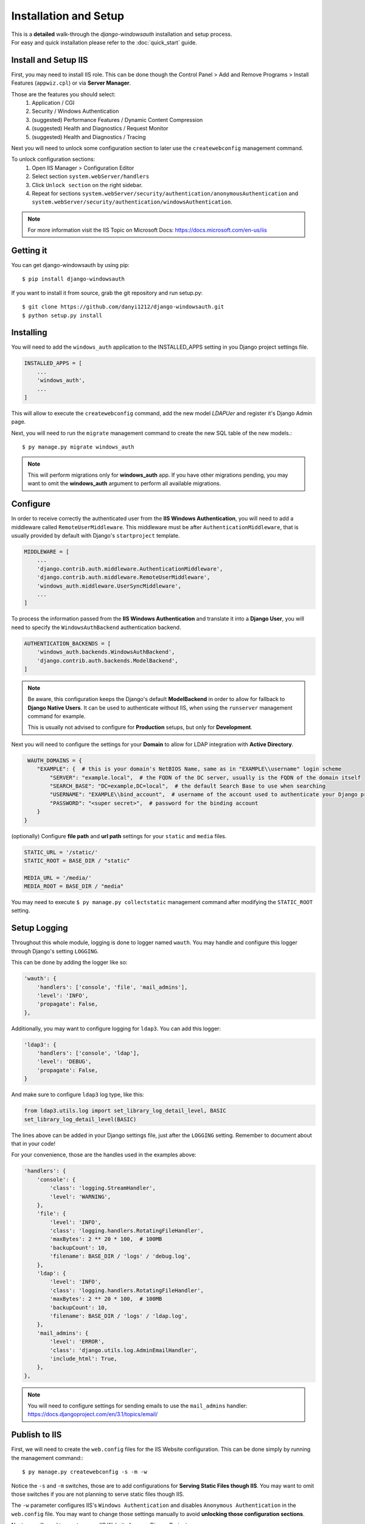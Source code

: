 
Installation and Setup
=================

| This is a **detailed** walk-through the *django-windowsauth* installation and setup process.
| For easy and quick installation please refer to the :doc:`quick_start` guide.

Install and Setup IIS
---------------------

First, you may need to install IIS role.
This can be done though the Control Panel > Add and Remove Programs > Install Features (``appwiz.cpl``) or via **Server Manager**.

Those are the features you should select:
    1. Application / CGI
    2. Security / Windows Authentication
    3. (suggested) Performance Features / Dynamic Content Compression
    4. (suggested) Health and Diagnostics / Request Monitor
    5. (suggested) Health and Diagnostics / Tracing

Next you will need to unlock some configuration section to later use the ``createwebconfig`` management command.

To unlock configuration sections:
    1. Open IIS Manager > Configuration Editor
    2. Select section ``system.webServer/handlers``
    3. Click ``Unlock section`` on the right sidebar.
    4. Repeat for sections ``system.webServer/security/authentication/anonymousAuthentication`` and ``system.webServer/security/authentication/windowsAuthentication``.

.. Note::
    For more information visit the IIS Topic on Microsoft Docs: https://docs.microsoft.com/en-us/iis

Getting it
----------
You can get django-windowsauth by using pip::

 $ pip install django-windowsauth

If you want to install it from source, grab the git repository and run setup.py::

 $ git clone https://github.com/danyi1212/django-windowsauth.git
 $ python setup.py install

Installing
----------

You will need to add the ``windows_auth`` application to the INSTALLED_APPS setting in you Django project settings file.

.. code-block:: python

    INSTALLED_APPS = [
        ...
        'windows_auth',
        ...
    ]

This will allow to execute the ``createwebconfig`` command, add the new model *LDAPUer* and register it's Django Admin page.

Next, you will need to run the ``migrate`` management command to create the new SQL table of the new models.::

$ py manage.py migrate windows_auth

.. note::
    This will perform migrations only for **windows_auth** app.
    If you have other migrations pending, you may want to omit the **windows_auth** argument to perform all available migrations.

Configure
---------

In order to receive correctly the authenticated user from the **IIS Windows Authentication**, you will need to add a middleware called ``RemoteUserMiddleware``.
This middleware must be after ``AuthenticationMiddleware``, that is usually provided by default with Django's ``startproject`` template.

.. code-block:: python

    MIDDLEWARE = [
        ...
        'django.contrib.auth.middleware.AuthenticationMiddleware',
        'django.contrib.auth.middleware.RemoteUserMiddleware',
        'windows_auth.middleware.UserSyncMiddleware',
        ...
    ]

To process the information passed from the **IIS Windows Authentication** and translate it into a **Django User**, you will need to specify the ``WindowsAuthBackend`` authentication backend.

.. code-block:: python

    AUTHENTICATION_BACKENDS = [
        'windows_auth.backends.WindowsAuthBackend',
        'django.contrib.auth.backends.ModelBackend',
    ]

.. note::
    Be aware, this configuration keeps the Django's default **ModelBackend** in order to allow for fallback to **Django Native Users**.
    It can be used to authenticate without IIS, when using the ``runserver`` management command for example.

    This is usually not advised to configure for **Production** setups, but only for **Development**.

.. seealso:: Django documentation about *Authenticating using REMOTE_USER* https://docs.djangoproject.com/en/3.1/howto/auth-remote-user/

Next you will need to configure the settings for your **Domain** to allow for LDAP integration with **Active Directory**.

.. code-block:: python

    WAUTH_DOMAINS = {
       "EXAMPLE": {  # this is your domain's NetBIOS Name, same as in "EXAMPLE\\username" login scheme
           "SERVER": "example.local",  # the FQDN of the DC server, usually is the FQDN of the domain itself
           "SEARCH_BASE": "DC=example,DC=local",  # the default Search Base to use when searching
           "USERNAME": "EXAMPLE\\bind_account",  # username of the account used to authenticate your Django project to Active Directory
           "PASSWORD": "<super secret>",  # password for the binding account
       }
   }

.. seealso:: About LDAP Search Base: https://docs.microsoft.com/en-us/windows/win32/ad/binding-to-a-search-start-point

(optionally) Configure **file path** and **url path** settings for your ``static`` and ``media`` files.

.. code-block:: python

    STATIC_URL = '/static/'
    STATIC_ROOT = BASE_DIR / "static"

    MEDIA_URL = '/media/'
    MEDIA_ROOT = BASE_DIR / "media"

You may need to execute ``$ py manage.py collectstatic`` management command after modifying the ``STATIC_ROOT`` setting.

.. seealso:: Full how-to guide to :doc:`../howto/serve_static`

Setup Logging
-------------

Throughout this whole module, logging is done to logger named ``wauth``.
You may handle and configure this logger through Django's setting ``LOGGING``.

This can be done by adding the logger like so:

.. code-block:: python

    'wauth': {
        'handlers': ['console', 'file', 'mail_admins'],
        'level': 'INFO',
        'propagate': False,
    },

Additionally, you may want to configure logging for ``ldap3``. You can add this logger:

.. code-block:: python

    'ldap3': {
        'handlers': ['console', 'ldap'],
        'level': 'DEBUG',
        'propagate': False,
    }

And make sure to configure ``ldap3`` log type, like this:

.. code-block:: python

    from ldap3.utils.log import set_library_log_detail_level, BASIC
    set_library_log_detail_level(BASIC)

The lines above can be added in your Django settings file, just after the ``LOGGING`` setting.
Remember to document about that in your code!

.. seealso::
    More information of that on https://ldap3.readthedocs.io/en/latest/logging.html

For your convenience, those are the handles used in the examples above:

.. code-block:: python

    'handlers': {
        'console': {
            'class': 'logging.StreamHandler',
            'level': 'WARNING',
        },
        'file': {
            'level': 'INFO',
            'class': 'logging.handlers.RotatingFileHandler',
            'maxBytes': 2 ** 20 * 100,  # 100MB
            'backupCount': 10,
            'filename': BASE_DIR / 'logs' / 'debug.log',
        },
        'ldap': {
            'level': 'INFO',
            'class': 'logging.handlers.RotatingFileHandler',
            'maxBytes': 2 ** 20 * 100,  # 100MB
            'backupCount': 10,
            'filename': BASE_DIR / 'logs' / 'ldap.log',
        },
        'mail_admins': {
            'level': 'ERROR',
            'class': 'django.utils.log.AdminEmailHandler',
            'include_html': True,
        },
    },

.. note::

    You will need to configure settings for sending emails to use the ``mail_admins`` handler:
    https://docs.djangoproject.com/en/3.1/topics/email/

Publish to IIS
--------------

First, we will need to create the ``web.config`` files for the IIS Website configuration.
This can be done simply by running the management command:::

$ py manage.py createwebconfig -s -m -w

Notice the ``-s`` and ``-m`` switches, those are to add configurations for **Serving Static Files though IIS**.
You may want to omit those switches if you are not planning to serve static files though IIS.

The ``-w`` parameter configures IIS's ``Windows Authentication`` and disables ``Anonymous Authentication`` in the ``web.config`` file.
You may want to change those settings manually to avoid **unlocking those configuration sections**.

.. seealso::
    Reference for ``createwebconfig`` at :doc:`../reference/management_commands`

Next you will need to create a new IIS Website for your Django Project.

1. Open **IIS Manager**
2. Right-click over **sites**
3. Click **Add website...**
4. Give a **name** for your site (should use the same as for your Django project)
5. Specify **Physical path** for the root of your Django project folder (where the ``manage.py`` is)
6. Provide **binding information** as needed (can be changed later)

**Congratulation, now you should be able to browse to your new website!**

Next are some things to setup and verify before publishing to production...